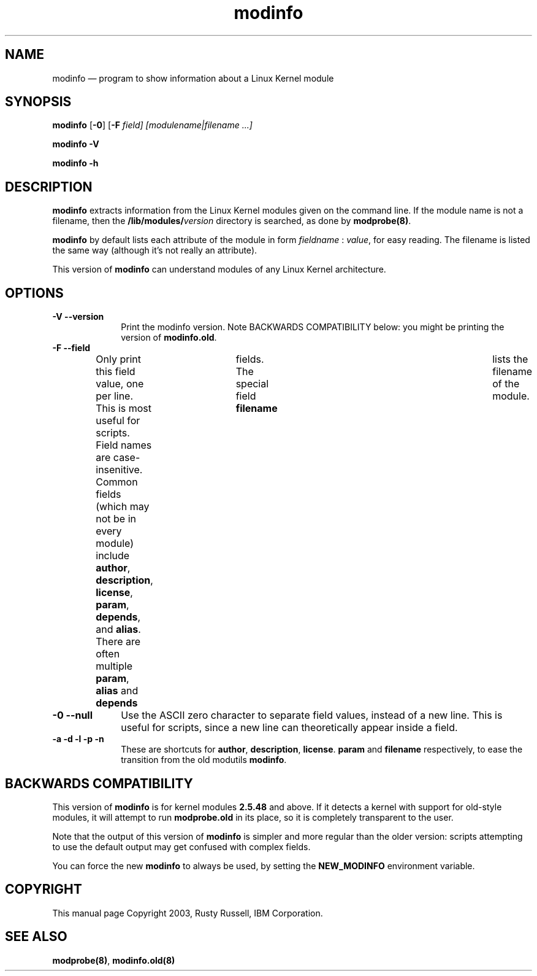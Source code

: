 .\" $Header: /JM/JM/manual/module-init-tools/original/man8/modinfo.8,v 1.1 2005/07/10 14:15:02 nakano Exp $
.\"
.\"	transcript compatibility for postscript use.
.\"
.\"	synopsis:  .P! <file.ps>
.\"
.de P!
.fl
\!!1 setgray
.fl
\\&.\"
.fl
\!!0 setgray
.fl			\" force out current output buffer
\!!save /psv exch def currentpoint translate 0 0 moveto
\!!/showpage{}def
.fl			\" prolog
.sy sed -e 's/^/!/' \\$1\" bring in postscript file
\!!psv restore
.
.de pF
.ie     \\*(f1 .ds f1 \\n(.f
.el .ie \\*(f2 .ds f2 \\n(.f
.el .ie \\*(f3 .ds f3 \\n(.f
.el .ie \\*(f4 .ds f4 \\n(.f
.el .tm ? font overflow
.ft \\$1
..
.de fP
.ie     !\\*(f4 \{\
.	ft \\*(f4
.	ds f4\"
'	br \}
.el .ie !\\*(f3 \{\
.	ft \\*(f3
.	ds f3\"
'	br \}
.el .ie !\\*(f2 \{\
.	ft \\*(f2
.	ds f2\"
'	br \}
.el .ie !\\*(f1 \{\
.	ft \\*(f1
.	ds f1\"
'	br \}
.el .tm ? font underflow
..
.ds f1\"
.ds f2\"
.ds f3\"
.ds f4\"
'\" t 
.ta 8n 16n 24n 32n 40n 48n 56n 64n 72n  
.TH "modinfo" "8" 
.SH "NAME" 
modinfo \(em program to show information about a Linux Kernel module 
.SH "SYNOPSIS" 
.PP 
\fBmodinfo\fR [\fB-0\fP]  [\fB-F \fIfield\fR\fP]  [modulename|filename \&...]  
.PP 
\fBmodinfo -V\fR 
.PP 
\fBmodinfo -h\fR 
.SH "DESCRIPTION" 
.PP 
\fBmodinfo\fR extracts information from the Linux 
Kernel modules given on the command line.  If the module name is 
not a filename, then the 
\fB/lib/modules/\fP\fIversion\fR       directory is searched, as done by 
\fBmodprobe\fP\fB(8)\fP. 
 
.PP 
\fBmodinfo\fR by default lists each attribute 
of the module in form \fIfieldname\fR : 
\fIvalue\fR, for easy reading.  The 
filename is listed the same way (although it's not really an 
attribute). 
 
.PP 
This version of \fBmodinfo\fR can understand 
modules of any Linux Kernel architecture. 
.SH "OPTIONS" 
.IP "\fB-V\fP \fB--version\fP         " 10 
Print the modinfo version.  Note BACKWARDS COMPATIBILITY 
below: you might be printing the version of 
\fBmodinfo.old\fR. 
 
.IP "\fB-F\fP \fB--field\fP         " 10 
Only print this field value, one per line.  This is most 
useful for scripts.  Field names are case-insenitive. 
Common fields (which may not be in every module) include 
\fBauthor\fP, \fBdescription\fP, 
\fBlicense\fP, \fBparam\fP, 
\fBdepends\fP, and \fBalias\fP. 
There are often multiple \fBparam\fP, 
\fBalias\fP and \fBdepends\fP 	    fields.  The special field \fBfilename\fP 	    lists the filename of the module. 
 
.IP "\fB-0\fP \fB--null\fP         " 10 
Use the ASCII zero character to separate field values, 
instead of a new line.  This is useful for scripts, since 
a new line can theoretically appear inside a field. 
 
.IP "\fB-a\fP \fB-d\fP \fB-l\fP \fB-p\fP \fB-n\fP         " 10 
These are shortcuts for \fBauthor\fP, 
\fBdescription\fP, 
\fBlicense\fP.  \fBparam\fP and 
\fBfilename\fP respectively, to ease the 
transition from the old modutils 
\fBmodinfo\fR. 
 
.SH "BACKWARDS COMPATIBILITY" 
.PP 
This version of \fBmodinfo\fR is for kernel 
modules \fB2.5.48\fP and above.  If it detects a 
kernel with support for old-style modules, it will attempt to 
run \fBmodprobe.old\fR in its place, so it is 
completely transparent to the user. 
.PP 
Note that the output of this version of 
\fBmodinfo\fR is simpler and more regular than 
the older version: scripts attempting to use the default 
output may get confused with complex fields. 
 
.PP 
You can force the new \fBmodinfo\fR to always 
be used, by setting the \fBNEW_MODINFO\fP 	environment variable. 
 
.SH "COPYRIGHT" 
.PP 
This manual page Copyright 2003, Rusty Russell, IBM Corporation. 
 
.SH "SEE ALSO" 
.PP 
\fBmodprobe\fP\fB(8)\fP, 
\fBmodinfo.old\fP\fB(8)\fP 
.\" created by instant / docbook-to-man, Tue 09 Mar 2004, 08:43 
